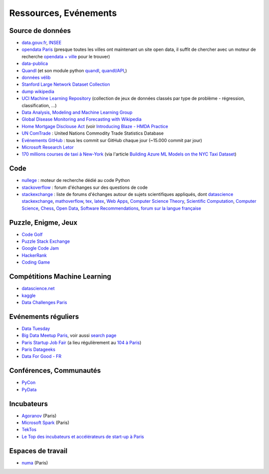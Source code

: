 ﻿

.. issue.

.. _l-ressources:


Ressources, Evénements
======================

.. _l-datasources:
    
Source de données
-----------------

* `data.gouv.fr <http://www.data.gouv.fr/>`_, `INSEE <http://www.insee.fr/fr/bases-de-donnees/>`_
* `opendata Paris <http://opendata.paris.fr/page/home/>`_ (presque toutes les villes ont maintenant un site open data, il suffit de chercher avec un moteur de recherche `opendata + ville <https://duckduckgo.com/?q=opendata+montpellier>`_ pour le trouver)
* `data-publica <http://www.data-publica.com/explore>`_
* `Quandl <http://www.quandl.com/>`_ (et son module python `quandl <https://pypi.python.org/pypi/Quandl/>`_, `quandl/API <http://pythonhosted.org//Quandl/>`_,)
* `données vélib <https://developer.jcdecaux.com/#/home>`_
* `Stanford Large Network Dataset Collection <http://snap.stanford.edu/data/>`_
* `dump wikipedia <https://dumps.wikimedia.org/backup-index.html>`_
* `UCI Machine Learning Repository <https://archive.ics.uci.edu/ml/datasets.html>`_ (collection de jeux de données classés par type de problème - régression, classification, ...)
* `Data Analysis, Modeling and Machine Learning Group <http://ama.liglab.fr/resourcestools/datasets/>`_
* `Global Disease Monitoring and Forecasting with Wikipedia  <http://www.ploscompbiol.org/article/info:doi/10.1371/journal.pcbi.1003892>`_
* `Home Mortgage Disclouse Act <http://www.ffiec.gov/hmda/>`_ (voir `Introducing Blaze - HMDA Practice <http://continuum.io/blog/blaze-hmda>`_
* `UN ComTrade <http://comtrade.un.org/db/>`_ : United Nations Commodity Trade Statistics Database
* `Evénements GitHub <https://www.githubarchive.org/>`_ : tous les commit sur GitHub chaque jour (~15.000 commit par jour)
* `Microsoft Research Letor <http://research.microsoft.com/en-us/um/beijing/projects/letor/letor4dataset.aspx>`_
* `170 millions courses de taxi à New-York <http://chriswhong.com/open-data/foil_nyc_taxi/>`_ 
  (via l'article `Building Azure ML Models on the NYC Taxi Dataset <http://blogs.technet.com/b/machinelearning/archive/2015/04/02/building-azure-ml-models-on-the-nyc-taxi-dataset.aspx>`_)

Code
----

* `nullege <http://nullege.com/>`_ : moteur de recherche dédié au code Python
* `stackoverflow <http://stackoverflow.com/>`_ : forum d'échanges sur des questions de code
* `stackexchange <http://stackoverflow.com/sites>`_ : liste de forums d'échanges autour de sujets scientifiques appliqués, dont
  `datascience stackexchange <http://datascience.stackexchange.com/>`_,
  `mathoverflow <http://mathoverflow.net/>`_,
  `tex, latex <http://tex.stackexchange.com/>`_,
  `Web Apps <http://webapps.stackexchange.com/>`_,
  `Computer Science Theory <http://cstheory.stackexchange.com/>`_,
  `Scientific Computation <http://scicomp.stackexchange.com/>`_,
  `Computer Science <http://cs.stackexchange.com/>`_,
  `Chess <http://chess.stackexchange.com/>`_,
  `Open Data <http://opendata.stackexchange.com/>`_,
  `Software Recommendations <http://softwarerecs.stackexchange.com/>`_,
  `forum sur la langue française <http://french.stackexchange.com/>`_

Puzzle, Enigme, Jeux
--------------------

* `Code Golf <http://codegolf.stackexchange.com/>`_
* `Puzzle Stack Exchange <http://puzzling.stackexchange.com/>`_
* `Google Code Jam <https://code.google.com/codejam>`_
* `HackerRank <https://www.hackerrank.com/>`_
* `Coding Game <http://www.codingame.com/>`_

Compétitions Machine Learning
-----------------------------

* `datascience.net <http://www.datascience.net/fr/home/>`_
* `kaggle <https://www.kaggle.com/>`_
* `Data Challenges Paris <http://opendata.paris.fr/page/datachallenges/>`_

Evénements réguliers
--------------------

* `Data Tuesday <http://data-tuesday.com/>`_
* `Big Data Meetup Paris <http://big-data.meetup.com/cities/fr/paris/>`_, voir aussi `search page <http://big-data.meetup.com/cities/fr/paris/events/>`_
* `Paris Startup Job Fair <http://jobfair.rudebaguette.com/>`_ (a lieu régulièrement au `104 à Paris <http://www.104.fr/>`_)
* `Paris Datageeks <http://www.meetup.com/Paris-Datageeks/>`_
* `Data For Good - FR <http://www.meetup.com/Data-for-Good-FR/>`_

Conférences, Communautés
------------------------

* `PyCon <http://www.pycon.org/>`_
* `PyData <http://pydata.org/>`_

Incubateurs
-----------

* `Agoranov <http://www.agoranov.com/>`_ (Paris)
* `Microsoft Spark <https://www.microsoftventures.com/Accelerators/paris>`_ (Paris)
* `TekTos <http://tektos.co/accelerateur-2/>`_
* `Le Top des incubateurs et accélérateurs de start-up à Paris  <http://lentreprise.lexpress.fr/creation-entreprise/etapes-creation/le-top-des-incubateurs-et-accelerateurs-de-start-up-a-paris_1534130.html>`_

Espaces de travail
------------------

* `numa <https://www.numa.paris/>`_ (Paris)
